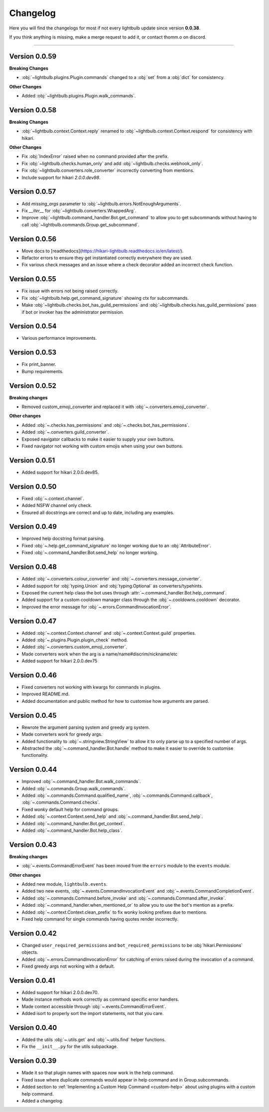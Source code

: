 =========
Changelog
=========

Here you will find the changelogs for most if not every lightbulb update since version **0.0.38**.

If you think anything is missing, make a merge request to add it, or contact thomm.o on discord.

----

Version 0.0.59
==============

**Breaking Changes**

- :obj:`~lightbulb.plugins.Plugin.commands` changed to a :obj:`set` from a :obj:`dict` for consistency.

**Other Changes**

- Added :obj:`~lightbulb.plugins.Plugin.walk_commands`.

Version 0.0.58
==============

**Breaking Changes**

- :obj:`~lightbulb.context.Context.reply` renamed to :obj:`~lightbulb.context.Context.respond` for consistency with hikari.

**Other Changes**

- Fix :obj:`IndexError` raised when no command provided after the prefix.

- Fix :obj:`~lightbulb.checks.human_only` and add :obj:`~lightbulb.checks.webhook_only`.

- Fix :obj:`~lightbulb.converters.role_converter` incorrectly converting from mentions.

- Include support for hikari `2.0.0.dev98`.

Version 0.0.57
==============

- Add `missing_args` parameter to :obj:`~lightbulb.errors.NotEnoughArguments`.

- Fix `__iter__` for :obj:`~lightbulb.converters.WrappedArg`.

- Improve :obj:`~lightbulb.command_handler.Bot.get_command` to allow you to get subcommands without having to call :obj:`~lightbulb.commands.Group.get_subcommand`.

Version 0.0.56
==============

- Move docs to [readthedocs](https://hikari-lightbulb.readthedocs.io/en/latest/).

- Refactor errors to ensure they get instantiated correctly everywhere they are used.

- Fix various check messages and an issue where a check decorator added an incorrect check function.

Version 0.0.55
==============

- Fix issue with errors not being raised correctly.

- Fix :obj:`~lightbulb.help.get_command_signature` showing ctx for subcommands.

- Make :obj:`~lightbulb.checks.bot_has_guild_permissions` and :obj:`~lightbulb.checks.has_guild_permissions` pass if bot or invoker has the administrator permission.

Version 0.0.54
==============

- Various performance improvements.

Version 0.0.53
==============

- Fix print_banner.

- Bump requirements.

Version 0.0.52
==============

**Breaking changes**

- Removed custom_emoji_converter and replaced it with :obj:`~.converters.emoji_converter`.

**Other changes**

- Added :obj:`~.checks.has_permissions` and :obj:`~.checks.bot_has_permissions`.

- Added :obj:`~.converters.guild_converter`.

- Exposed navigator callbacks to make it easier to supply your own buttons.

- Fixed navigator not working with custom emojis when using your own buttons.

Version 0.0.51
==============

- Added support for hikari 2.0.0.dev85.

Version 0.0.50
==============

- Fixed :obj:`~.context.channel`.

- Added NSFW channel only check.

- Ensured all docstrings are correct and up to date, including any examples.

Version 0.0.49
==============

- Improved help docstring format parsing.

- Fixed :obj:`~.help.get_command_signature` no longer working due to an :obj:`AttributeError`.

- Fixed :obj:`~.command_handler.Bot.send_help` no longer working.

Version 0.0.48
==============

- Added :obj:`~.converters.colour_converter` and :obj:`~.converters.message_converter`.

- Added support for :obj:`typing.Union` and :obj:`typing.Optional` as converters/typehints.

- Exposed the current help class the bot uses through :attr:`~.command_handler.Bot.help_command`.

- Added support for a custom cooldown manager class through the :obj:`~.cooldowns.cooldown` decorator.

- Improved the error message for :obj:`~.errors.CommandInvocationError`.

Version 0.0.47
==============

- Added :obj:`~.context.Context.channel` and :obj:`~.context.Context.guild` properties.

- Added :obj:`~.plugins.Plugin.plugin_check` method.

- Added :obj:`~.converters.custom_emoji_converter`.

- Made converters work when the arg is a name/name#discrim/nickname/etc

- Added support for hikari 2.0.0.dev75

Version 0.0.46
==============

- Fixed converters not working with kwargs for commands in plugins.

- Improved README.md.

- Added documentation and public method for how to customise how arguments are parsed.

Version 0.0.45
==============

- Rewrote the argument parsing system and greedy arg system.

- Made converters work for greedy args.

- Added functionality to :obj:`~.stringview.StringView` to allow it to only parse up to a specified number of args.

- Abstracted the :obj:`~.command_handler.Bot.handle` method to make it easier to override to customise functionality.

Version 0.0.44
==============

- Improved :obj:`~.command_handler.Bot.walk_commands`.

- Added :obj:`~.commands.Group.walk_commands`.

- Added :obj:`~.commands.Command.qualified_name`, :obj:`~.commands.Command.callback`, :obj:`~.commands.Command.checks`.

- Fixed wonky default help for command groups.

- Added :obj:`~.context.Context.send_help` and :obj:`~.command_handler.Bot.send_help`.

- Added :obj:`~.command_handler.Bot.get_context`.

- Added :obj:`~.command_handler.Bot.help_class`.

Version 0.0.43
==============

**Breaking changes**

- :obj:`~.events.CommandErrorEvent` has been moved from the ``errors`` module to the ``events`` module.

**Other changes**

- Added new module, ``lightbulb.events``.

- Added two new events, :obj:`~.events.CommandInvocationEvent` and :obj:`~.events.CommandCompletionEvent`.

- Added :obj:`~.commands.Command.before_invoke` and :obj:`~.commands.Command.after_invoke`.

- Added :obj:`~.command_handler.when_mentioned_or` to allow you to use the bot's mention as a prefix.

- Added :obj:`~.context.Context.clean_prefix` to fix wonky looking prefixes due to mentions.

- Fixed help command for single commands having quotes render incorrectly.

Version 0.0.42
==============

- Changed ``user_required_permissions`` and ``bot_required_permissions`` to be :obj:`hikari.Permissions` objects.

- Added :obj:`~.errors.CommandInvocationError` for catching of errors raised during the invocation of a command.

- Fixed greedy args not working with a default.

Version 0.0.41
==============

- Added support for hikari 2.0.0.dev70.

- Made instance methods work correctly as command specific error handlers.

- Made context accessible through :obj:`~.events.CommandErrorEvent`.

- Added isort to properly sort the import statements, not that you care.

Version 0.0.40
==============

- Added the utils :obj:`~.utils.get` and :obj:`~.utils.find` helper functions.

- Fix the ``__init__.py`` for the utils subpackage.

Version 0.0.39
==============

- Made it so that plugin names with spaces now work in the help command.

- Fixed issue where duplicate commands would appear in help command and in Group.subcommands.

- Added section to :ref:`Implementing a Custom Help Command <custom-help>` about using plugins with a custom help command.

- Added a changelog.
